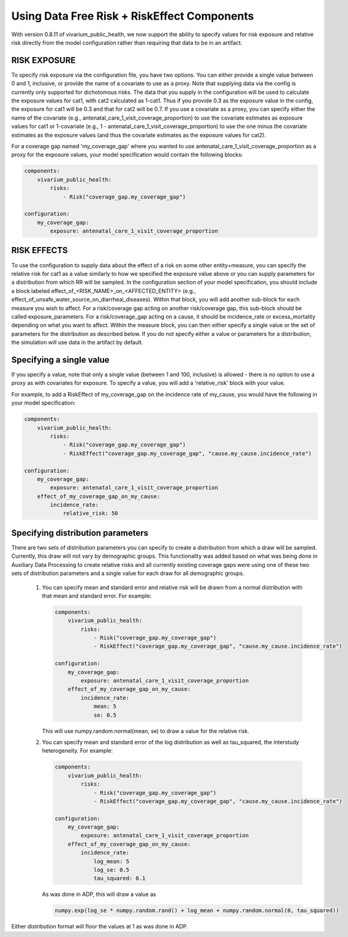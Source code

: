 ============================================
Using Data Free Risk + RiskEffect Components
============================================

With version 0.8.11 of vivarium_public_health, we now support the ability to
specify values for risk exposure and relative risk directly from the model
configuration rather than requiring that data to be in an artifact.

RISK EXPOSURE
--------------------------

To specify risk exposure via the configuration file, you have two options. You
can either provide a single value between 0 and 1, inclusive, or provide the
name of a covariate to use as a proxy. Note that supplying data via the config
is currently only supported for dichotomous risks. The data that you supply in
the configuration will be used to calculate the exposure values for cat1, with
cat2 calculated as 1-cat1. Thus if you provide 0.3 as the exposure value in
the config, the exposure for cat1 will be 0.3 and that for cat2 will be 0.7. If
you use a covariate as a proxy, you can specify either the name of the
covariate (e.g., antenatal_care_1_visit_coverage_proportion) to use the
covariate estimates as exposure values for cat1 or 1-covariate
(e.g., 1 - antenatal_care_1_visit_coverage_proportion) to use the one minus
the covariate estimates as the exposure values (and thus the covariate
estimates as the exposure values for cat2).

For a coverage gap named 'my_coverage_gap' where you wanted to use
antenatal_care_1_visit_coverage_proportion as a proxy for the exposure values,
your model specification would contain the following blocks:

.. code-block:: yaml

   components:
       vivarium_public_health:
           risks:
               - Risk("coverage_gap.my_coverage_gap")

   configuration:
       my_coverage_gap:
           exposure: antenatal_care_1_visit_coverage_proportion



RISK EFFECTS
--------------------------

To use the configuration to supply data about the effect of a risk on some
other entity+measure, you can specify the relative risk for cat1 as a value
similarly to how we specified the exposure value above or you can supply
parameters for a distribution from which RR will be sampled. In the
configuration section of your model specification, you should include a block
labeled effect_of_<RISK_NAME>_on_<AFFECTED_ENTITY>
(e.g., effect_of_unsafe_water_source_on_diarrheal_diseases). Within that block,
you will add another sub-block for each measure you wish to affect.  For a
risk/coverage gap acting on another risk/coverage gap, this sub-block should
be called exposure_parameters. For a risk/coverage_gap acting on a cause, it
should be incidence_rate or excess_mortality depending on what you want to
affect. Within the measure block, you can then either specify a single value
or the set of parameters for the distribution as described below.  If you do
not specify either a value or parameters for a distribution, the simulation
will use data in the artifact by default.


Specifying a single value
--------------------------

If you specify a value, note that only a single value (between 1 and 100,
inclusive) is allowed - there is no option to use a proxy as with covariates
for exposure. To specify a value, you will add a 'relative_risk' block with
your value.

For example, to add a RiskEffect of my_coverage_gap on the incidence rate of
my_cause, you would have the following in your model specification:

.. code-block:: yaml

   components:
       vivarium_public_health:
           risks:
               - Risk("coverage_gap.my_coverage_gap")
               - RiskEffect("coverage_gap.my_coverage_gap", "cause.my_cause.incidence_rate")

   configuration:
       my_coverage_gap:
           exposure: antenatal_care_1_visit_coverage_proportion
       effect_of_my_coverage_gap_on_my_cause:
           incidence_rate:
               relative_risk: 50



Specifying distribution parameters
-----------------------------------
There are two sets of distribution parameters you can specify to create a
distribution from which a draw will be sampled. Currently, this draw will not
vary by demographic groups. This functionality was added based on what was
being done in Auxiliary Data Processing to create relative risks and all
currently existing coverage gaps were using one of these two sets of
distribution parameters and a single value for each draw for all demographic
groups.


    1. You can specify mean and standard error and relative risk will be
       drawn from a normal distribution with that mean and standard error. For
       example:

       .. code-block:: yaml

          components:
              vivarium_public_health:
                  risks:
                      - Risk("coverage_gap.my_coverage_gap")
                      - RiskEffect("coverage_gap.my_coverage_gap", "cause.my_cause.incidence_rate")

          configuration:
              my_coverage_gap:
                  exposure: antenatal_care_1_visit_coverage_proportion
              effect_of_my_coverage_gap_on_my_cause:
                  incidence_rate:
                      mean: 5
                      se: 0.5

       This will use numpy.random.normal(mean, se) to draw a value for the
       relative risk.

    2. You can specify mean and standard error of the log distribution as well
       as tau_squared, the interstudy heterogeneity. For example:

       .. code-block:: yaml

          components:
              vivarium_public_health:
                  risks:
                      - Risk("coverage_gap.my_coverage_gap")
                      - RiskEffect("coverage_gap.my_coverage_gap", "cause.my_cause.incidence_rate")

          configuration:
              my_coverage_gap:
                  exposure: antenatal_care_1_visit_coverage_proportion
              effect_of_my_coverage_gap_on_my_cause:
                  incidence_rate:
                      log_mean: 5
                      log_se: 0.5
                      tau_squared: 0.1

       As was done in ADP, this will draw a value as

       .. code-block:: python

          numpy.exp(log_se * numpy.random.rand() + log_mean + numpy.random.normal(0, tau_squared))

Either distribution format will floor the values at 1 as was done in ADP.

